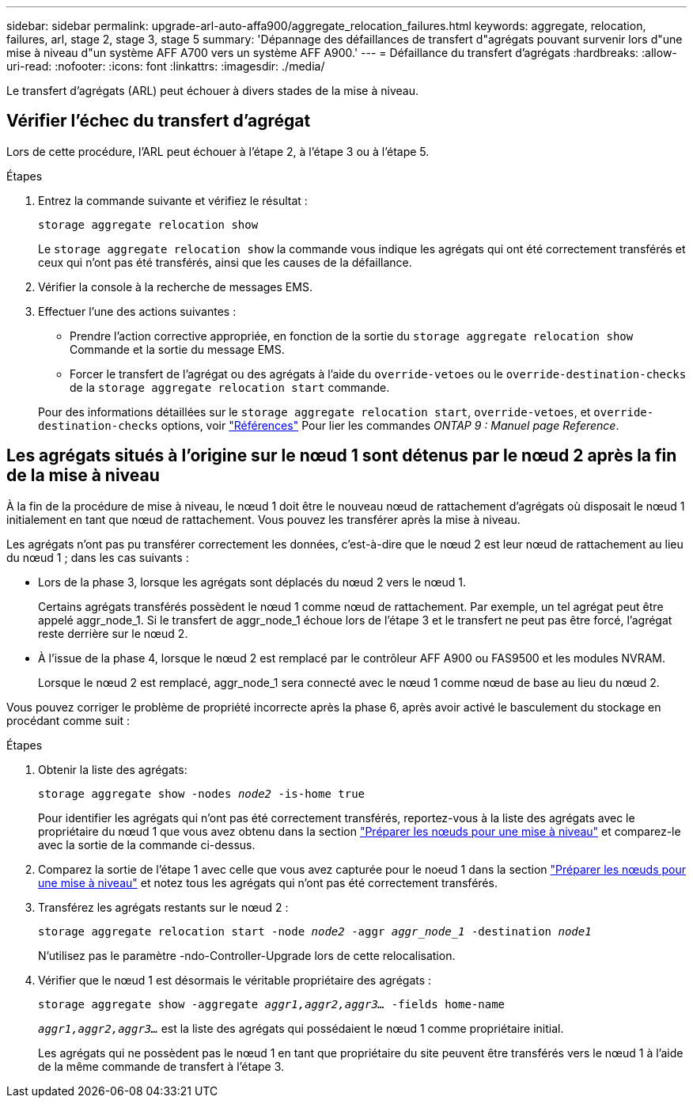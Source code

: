 ---
sidebar: sidebar 
permalink: upgrade-arl-auto-affa900/aggregate_relocation_failures.html 
keywords: aggregate, relocation, failures, arl, stage 2, stage 3, stage 5 
summary: 'Dépannage des défaillances de transfert d"agrégats pouvant survenir lors d"une mise à niveau d"un système AFF A700 vers un système AFF A900.' 
---
= Défaillance du transfert d'agrégats
:hardbreaks:
:allow-uri-read: 
:nofooter: 
:icons: font
:linkattrs: 
:imagesdir: ./media/


[role="lead"]
Le transfert d'agrégats (ARL) peut échouer à divers stades de la mise à niveau.



== Vérifier l'échec du transfert d'agrégat

Lors de cette procédure, l'ARL peut échouer à l'étape 2, à l'étape 3 ou à l'étape 5.

.Étapes
. Entrez la commande suivante et vérifiez le résultat :
+
`storage aggregate relocation show`

+
Le `storage aggregate relocation show` la commande vous indique les agrégats qui ont été correctement transférés et ceux qui n'ont pas été transférés, ainsi que les causes de la défaillance.

. Vérifier la console à la recherche de messages EMS.
. Effectuer l'une des actions suivantes :
+
** Prendre l'action corrective appropriée, en fonction de la sortie du `storage aggregate relocation show` Commande et la sortie du message EMS.
** Forcer le transfert de l'agrégat ou des agrégats à l'aide du `override-vetoes` ou le `override-destination-checks` de la `storage aggregate relocation start` commande.


+
Pour des informations détaillées sur le `storage aggregate relocation start`, `override-vetoes`, et `override-destination-checks` options, voir link:other_references.html["Références"] Pour lier les commandes _ONTAP 9 : Manuel page Reference_.





== Les agrégats situés à l'origine sur le nœud 1 sont détenus par le nœud 2 après la fin de la mise à niveau

À la fin de la procédure de mise à niveau, le nœud 1 doit être le nouveau nœud de rattachement d'agrégats où disposait le nœud 1 initialement en tant que nœud de rattachement. Vous pouvez les transférer après la mise à niveau.

Les agrégats n'ont pas pu transférer correctement les données, c'est-à-dire que le nœud 2 est leur nœud de rattachement au lieu du nœud 1 ; dans les cas suivants :

* Lors de la phase 3, lorsque les agrégats sont déplacés du nœud 2 vers le nœud 1.
+
Certains agrégats transférés possèdent le nœud 1 comme nœud de rattachement. Par exemple, un tel agrégat peut être appelé aggr_node_1. Si le transfert de aggr_node_1 échoue lors de l'étape 3 et le transfert ne peut pas être forcé, l'agrégat reste derrière sur le nœud 2.

* À l'issue de la phase 4, lorsque le nœud 2 est remplacé par le contrôleur AFF A900 ou FAS9500 et les modules NVRAM.
+
Lorsque le nœud 2 est remplacé, aggr_node_1 sera connecté avec le nœud 1 comme nœud de base au lieu du nœud 2.



Vous pouvez corriger le problème de propriété incorrecte après la phase 6, après avoir activé le basculement du stockage en procédant comme suit :

.Étapes
. Obtenir la liste des agrégats:
+
`storage aggregate show -nodes _node2_ -is-home true`

+
Pour identifier les agrégats qui n'ont pas été correctement transférés, reportez-vous à la liste des agrégats avec le propriétaire du nœud 1 que vous avez obtenu dans la section link:prepare_nodes_for_upgrade.html["Préparer les nœuds pour une mise à niveau"] et comparez-le avec la sortie de la commande ci-dessus.

. Comparez la sortie de l'étape 1 avec celle que vous avez capturée pour le noeud 1 dans la section link:prepare_nodes_for_upgrade.html["Préparer les nœuds pour une mise à niveau"] et notez tous les agrégats qui n'ont pas été correctement transférés.
. Transférez les agrégats restants sur le nœud 2 :
+
`storage aggregate relocation start -node _node2_ -aggr _aggr_node_1_ -destination _node1_`

+
N'utilisez pas le paramètre -ndo-Controller-Upgrade lors de cette relocalisation.

. Vérifier que le nœud 1 est désormais le véritable propriétaire des agrégats :
+
`storage aggregate show -aggregate _aggr1,aggr2,aggr3..._ -fields home-name`

+
`_aggr1,aggr2,aggr3..._` est la liste des agrégats qui possédaient le nœud 1 comme propriétaire initial.

+
Les agrégats qui ne possèdent pas le nœud 1 en tant que propriétaire du site peuvent être transférés vers le nœud 1 à l'aide de la même commande de transfert à l'étape 3.


